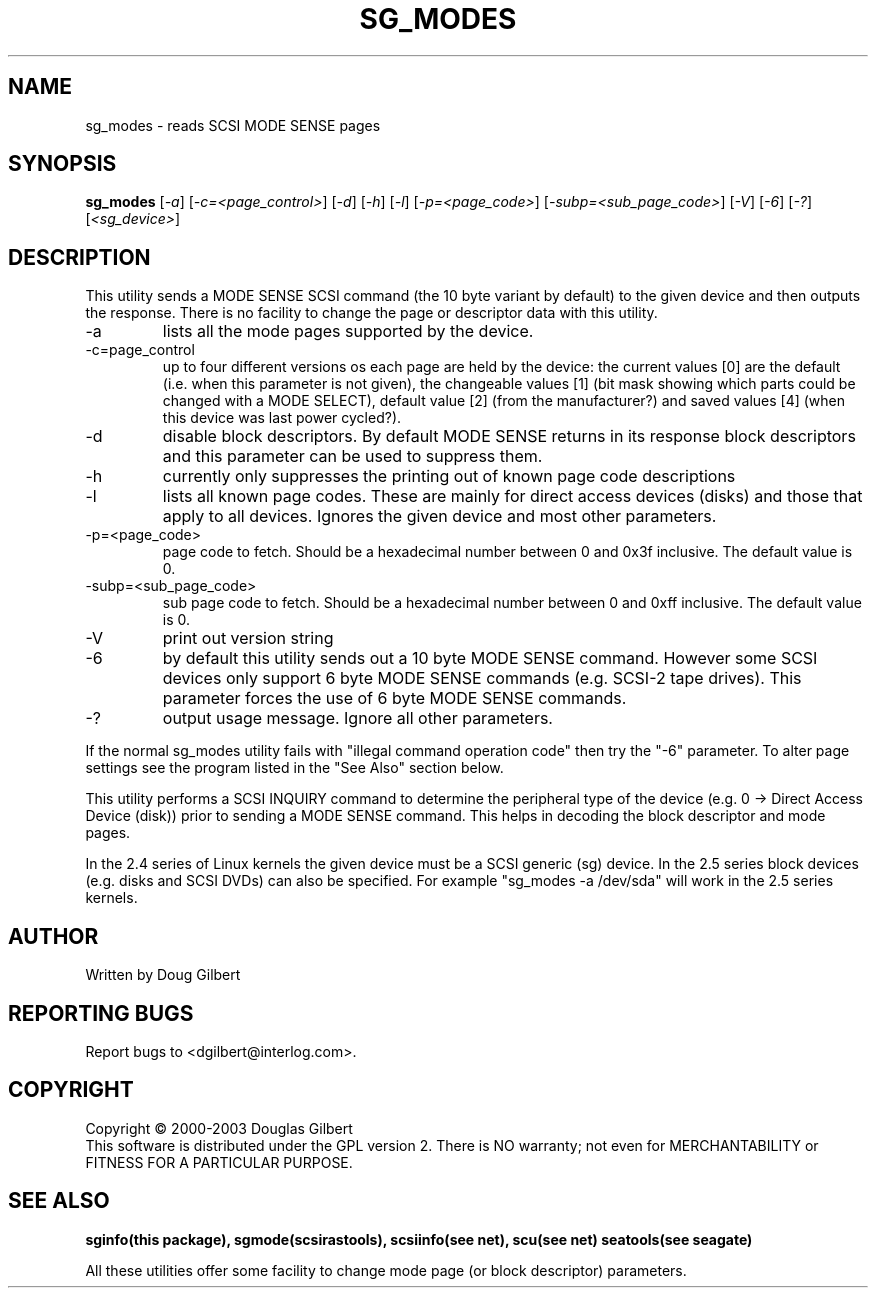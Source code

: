 .TH SG_MODES "8" "April 2003" "sg3_utils-1.04" SG3_UTILS
.SH NAME
sg_modes \- reads SCSI MODE SENSE pages
.SH SYNOPSIS
.B sg_modes
[\fI-a\fR] [\fI-c=<page_control>\fR] [\fI-d\fR] [\fI-h\fR] [\fI-l\fR]
[\fI-p=<page_code>\fR] [\fI-subp=<sub_page_code>\fR] [\fI-V\fR] 
[\fI-6\fR] [\fI-?\fR] [\fI<sg_device>\fR]
.SH DESCRIPTION
.\" Add any additional description here
.PP
This utility sends a MODE SENSE SCSI command (the 10 byte variant
by default) to the given device and then outputs the response. There
is no facility to change the page or descriptor data with this utility.
.TP
-a
lists all the mode pages supported by the device.
.TP
-c=page_control
up to four different versions os each page are held by the device:
the current values [0] are the default (i.e. when this parameter is
not given), the changeable values [1] (bit mask showing which parts
could be changed with a MODE SELECT), default value [2] (from the
manufacturer?) and saved values [4] (when this device was last power
cycled?).
.TP
-d
disable block descriptors. By default MODE SENSE returns in its response
block descriptors and this parameter can be used to suppress them.
.TP
-h
currently only suppresses the printing out of known page code descriptions
.TP
-l
lists all known page codes. These are mainly for direct access 
devices (disks) and those that apply to all devices. Ignores the given
device and most other parameters.
.TP
-p=<page_code>
page code to fetch. Should be a hexadecimal number between 0 and 0x3f
inclusive. The default value is 0.
.TP
-subp=<sub_page_code>
sub page code to fetch. Should be a hexadecimal number between 0 and 
0xff inclusive. The default value is 0.
.TP
-V
print out version string
.TP
-6
by default this utility sends out a 10 byte MODE SENSE command. However
some SCSI devices only support 6 byte MODE SENSE commands (e.g. SCSI-2
tape drives). This parameter forces the use of 6 byte MODE SENSE commands.
.TP
-?
output usage message. Ignore all other parameters.
.PP
If the normal sg_modes utility fails with "illegal command
operation code" then try the "-6" parameter. To alter page settings
see the program listed in the "See Also" section below.
.PP
This utility performs a SCSI INQUIRY command to determine the peripheral
type of the device (e.g. 0 -> Direct Access Device (disk)) prior to
sending a MODE SENSE command. This helps in decoding the block
descriptor and mode pages.
.PP
In the 2.4 series of Linux kernels the given device must be
a SCSI generic (sg) device. In the 2.5 series block devices (e.g. disks
and SCSI DVDs) can also be specified. For example "sg_modes -a /dev/sda"
will work in the 2.5 series kernels.
.SH AUTHOR
Written by Doug Gilbert
.SH "REPORTING BUGS"
Report bugs to <dgilbert@interlog.com>.
.SH COPYRIGHT
Copyright \(co 2000-2003 Douglas Gilbert
.br
This software is distributed under the GPL version 2. There is NO
warranty; not even for MERCHANTABILITY or FITNESS FOR A PARTICULAR PURPOSE.
.SH "SEE ALSO"
.B sginfo(this package), sgmode(scsirastools), scsiinfo(see net), scu(see net)
.B seatools(see seagate)
.PP
All these utilities offer some facility to change mode page (or block
descriptor) parameters.
